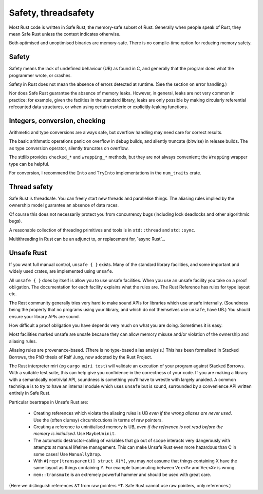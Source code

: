 Safety, threadsafety
====================

..
    Copyright 2021 Ian Jackson and contributors
    SPDX-License-Identifier: MIT
    There is NO WARRANTY.

Most Rust code is written in Safe Rust,
the memory-safe subset of Rust.
Generally when people speak of Rust,
they mean Safe Rust unless the context indicates otherwise.

Both optimised and unoptimised binaries are memory-safe.
There is no compile-time option for reducing memory safety.

Safety
------

Safety means the lack of undefined behaviour (UB) as found in C,
and generally that the program does what the programmer wrote,
or crashes.

Safety in Rust does not mean the absence of errors detected at runtime.
(See the section on error handling.)

Nor does Safe Rust guarantee the absence of memory leaks.
However, in general, leaks are not very common in practice:
for example, given the faciities in the standard library,
leaks are only possible by making
circularly referential refcounted data structures,
or when using certain esoteric or explicitly-leaking functions.

Integers, conversion, checking
------------------------------

Arithmetic and type conversions are always safe,
but overflow handling may need care for correct results.

The basic arithmetic operations
panic on overflow in debug builds,
and silently truncate (bitwise) in release builds.
The ``as`` type conversion operator,
silently truncates on overflow.

The stdlib provides ``checked_*`` and ``wrapping_*`` methods,
but they are not always convenient;
the ``Wrapping`` wrapper type can be helpful.

For conversion,
I recommend the ``Into`` and ``TryInto`` implementations in the
``num_traits`` crate.

Thread safety
-------------

Safe Rust is threadsafe.
You can freely start new threads and parallelise things.
The aliasing rules implied by the ownership model
guarantee an absence of data races.

Of course this does not necessarily protect you from concurrency bugs
(including lock deadlocks and other algorithmic bugs).

A reasonable collection of threading primitives and tools
is in ``std::thread`` and ``std::sync``.

Multithreading in Rust can be an adjunct to,
or replacement for,
`async Rust`_.

Unsafe Rust
-----------

If you want full manual control, ``unsafe { }`` exists.
Many of the standard library facilities,
and some important and widely used crates,
are implemented using ``unsafe``.

All ``unsafe { }`` does by itself is allow you to use unsafe facilities.
When you use an unsafe facility you take on a proof obligation.
The documentation for each facility explains what the rules are.
The Rust Reference has rules for type layout etc.

The Rest community generally tries very hard to make sound APIs
for libraries which use unsafe internally.
(Soundness being the property that no programs using your library,
and which do not themselves use ``unsafe``, have UB.)
You should ensure your library APIs are sound.

How difficult a proof obligation you have depends very much on
what you are doing.
Sometimes it is easy.

Most facilities marked unsafe are unsafe because they can allow
memory misuse and/or violation of the ownership and aliasing rules.

Aliasing rules are provenance-based.
(There is no type-based alias analysis.)
This has been formalised in Stacked Borrows,
the PhD thesis of Ralf Jung,
now adopted by the Rust Project.

The Rust interpreter miri (eg ``cargo miri test``)
will validate an execution of your program against Stacked Borrows.
With a suitable test suite,
this can help give you confidence in the correctness of your code.
If you are making a library with a semantically nontrivial API,
soundness is something you'll have to wrestle with largely unaided.
A common technique is to try to have
an internal module which uses ``unsafe`` but is sound,
surrounded by a convenience API written entirely in Safe Rust.

Particular beartraps in Unsafe Rust are:

 * Creating references which violate the aliasing rules is UB
   *even if the wrong aliases are never used*.
   Use the (often clumsy) circumlocutions in terms of raw pointers.

 * Creating a reference to uninitialised memory is UB,
   *even if the reference is not read before the memory is initialised*.
   Use ``MaybeUninit``.

 * The automatic destructor-calling of variables that go out of scope
   interacts very dangerously with attempts at manual lifetime management.
   This can make Unsafe Rust even more hazardous than C in some cases!
   Use ``ManuallyDrop``.

 * With ``#[repr(transparent)] struct X(Y)``,
   you may *not* assume that things containing X
   have the same layout as things containing Y.
   For example transmuting between ``Vec<Y>`` and ``Vec<X>`` is wrong.

 * ``mem::transmute`` is an extremely powerful hammer
   and should be used with great care.

(Here we distinguish references ``&T`` from raw pointers ``*T``.
Safe Rust cannot use raw pointers, only references.)
